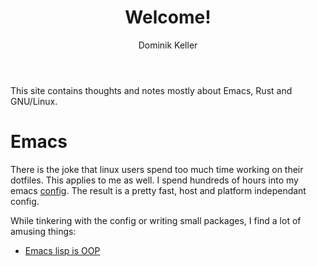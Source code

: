 #+title: Welcome!
#+author: Dominik Keller

This site contains thoughts and notes mostly about Emacs, Rust and GNU/Linux.

* Emacs
There is the joke that linux users spend too much time working on
their dotfiles. This applies to me as well. I spend hundreds of hours
into my emacs [[https://www.github.com/domse007/.emacs.d][config]]. The result is a pretty fast, host and platform
independant config.

While tinkering with the config or writing small packages, I find a
lot of amusing things:
- [[file:elisp-classes.org][Emacs lisp is OOP]]
